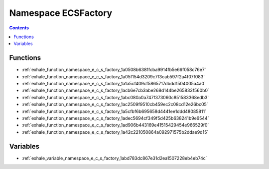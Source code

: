 
.. _namespace_ECSFactory:

Namespace ECSFactory
====================


.. contents:: Contents
   :local:
   :backlinks: none





Functions
---------


- :ref:`exhale_function_namespace_e_c_s_factory_1a0508b6381fcba9914fb5e66f058c76e7`

- :ref:`exhale_function_namespace_e_c_s_factory_1a05f154d3209c7f3cab597f2a4f07f083`

- :ref:`exhale_function_namespace_e_c_s_factory_1a1a5cf409cf5865717dbdd1504005a4a0`

- :ref:`exhale_function_namespace_e_c_s_factory_1acb6e7cb3abe268d144be265833f560b0`

- :ref:`exhale_function_namespace_e_c_s_factory_1abc080a0a747f373060c851583368edb3`

- :ref:`exhale_function_namespace_e_c_s_factory_1ac2509f9510cb459ec2c08cd12e26bc05`

- :ref:`exhale_function_namespace_e_c_s_factory_1a5cfbf6b695658d4441ee1ddd48085811`

- :ref:`exhale_function_namespace_e_c_s_factory_1adec5694cf349f5d425b638241b9e6544`

- :ref:`exhale_function_namespace_e_c_s_factory_1ad906b443169e41515429454e966529f0`

- :ref:`exhale_function_namespace_e_c_s_factory_1a42c221050864a092971575b2ddae9d15`


Variables
---------


- :ref:`exhale_variable_namespace_e_c_s_factory_1abd783dc867e31d2ea1507228eb4eb74c`
